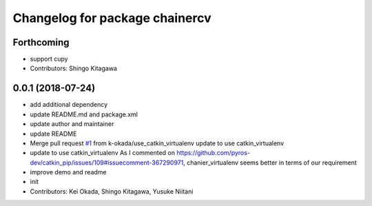 ^^^^^^^^^^^^^^^^^^^^^^^^^^^^^^^
Changelog for package chainercv
^^^^^^^^^^^^^^^^^^^^^^^^^^^^^^^

Forthcoming
-----------
* support cupy
* Contributors: Shingo Kitagawa

0.0.1 (2018-07-24)
------------------
* add additional dependency
* update README.md and package.xml
* update author and maintainer
* update README
* Merge pull request `#1 <https://github.com/knorth55/ros_chainercv/issues/1>`_ from k-okada/use_catkin_virtualenv
  update to use catkin_virtualenv
* update to use catkin_virtualenv
  As I commented on https://github.com/pyros-dev/catkin_pip/issues/109#issuecomment-367290971, chanier_virtualenv seems better in terms of our requirement
* improve demo and readme
* init
* Contributors: Kei Okada, Shingo Kitagawa, Yusuke Niitani
